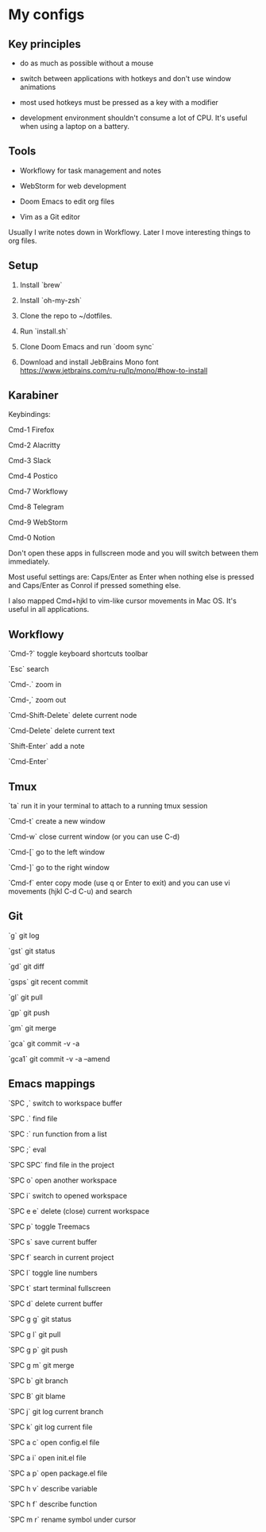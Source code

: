 * My configs

** Key principles

- do as much as possible without a mouse

- switch between applications with hotkeys and don't use window animations

- most used hotkeys must be pressed as a key with a modifier

- development environment shouldn't consume a lot of CPU. It's useful when using a laptop on a battery.


** Tools

- Workflowy for task management and notes

- WebStorm for web development

- Doom Emacs to edit org files

- Vim as a Git editor

Usually I write notes down in Workflowy. Later I move interesting things to org files.


** Setup

1. Install `brew`

2. Install `oh-my-zsh`

3. Clone the repo to ~/dotfiles.

4. Run `install.sh`

5. Clone Doom Emacs and run `doom sync`

6. Download and install JebBrains Mono font https://www.jetbrains.com/ru-ru/lp/mono/#how-to-install


** Karabiner

Keybindings:

Cmd-1 Firefox

Cmd-2 Alacritty

Cmd-3 Slack

Cmd-4 Postico

Cmd-7 Workflowy

Cmd-8 Telegram

Cmd-9 WebStorm

Cmd-0 Notion

Don't open these apps in fullscreen mode and you will switch between them immediately.

Most useful settings are: Caps/Enter as Enter when nothing else is pressed and Caps/Enter as Conrol if pressed something else.

I also mapped Cmd+hjkl to vim-like cursor movements in Mac OS. It's useful in all applications.


** Workflowy

`Cmd-?` toggle keyboard shortcuts toolbar

`Esc` search

`Cmd-.` zoom in

`Cmd-,` zoom out

`Cmd-Shift-Delete` delete current node

`Cmd-Delete` delete current text

`Shift-Enter` add a note

`Cmd-Enter`


** Tmux

`ta`    run it in your terminal to attach to a running tmux session

`Cmd-t` create a new window

`Cmd-w` close current window (or you can use C-d)

`Cmd-[` go to the left window

`Cmd-]` go to the right window

`Cmd-f` enter copy mode (use q or Enter to exit) and you can use vi movements (hjkl C-d C-u) and search


** Git

`g`    git log

`gst`  git status

`gd`   git diff

`gsps` git recent commit

`gl`   git pull

`gp`   git push

`gm`   git merge

`gca`  git commit -v -a

`gca1` git commit -v -a --amend


** Emacs mappings

`SPC ,`   switch to workspace buffer

`SPC .`   find file

`SPC :`   run function from a list

`SPC ;`   eval

`SPC SPC` find file in the project

`SPC o`   open another workspace

`SPC i`   switch to opened workspace

`SPC e e` delete (close) current workspace

`SPC p`   toggle Treemacs

`SPC s`   save current buffer

`SPC f`   search in current project

`SPC l`   toggle line numbers

`SPC t`   start terminal fullscreen

`SPC d`   delete current buffer

`SPC g g` git status

`SPC g l` git pull

`SPC g p` git push

`SPC g m` git merge

`SPC b`   git branch

`SPC B`   git blame

`SPC j`   git log current branch

`SPC k`   git log current file

`SPC a c` open config.el file

`SPC a i` open init.el file

`SPC a p` open package.el file

`SPC h v` describe variable

`SPC h f` describe function

`SPC m r` rename symbol under cursor
